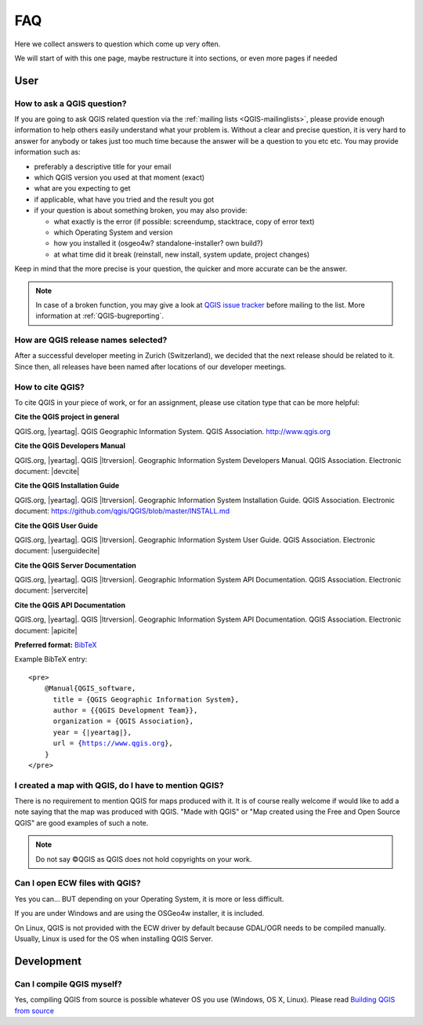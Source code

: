 
====
FAQ
====

Here we collect answers to question which come up very often.

We will start of with this one page, maybe restructure it into sections, or
even more pages if needed


User
====

.. _how-to-ask-a-QGIS-question:

How to ask a QGIS question?
---------------------------

If you are going to ask QGIS related question via the :ref:`mailing lists <QGIS-mailinglists>`,
please provide enough information to help others easily understand what your problem is.
Without a clear and precise question, it is very hard to answer for anybody or
takes just too much time because the answer will be a question to you etc etc.
You may provide information such as:

* preferably a descriptive title for your email
* which QGIS version you used at that moment (exact)
* what are you expecting to get
* if applicable, what have you tried and the result you got
* if your question is about something broken, you may also provide:

  * what exactly is the error (if possible: screendump, stacktrace, copy of error text)
  * which Operating System and version
  * how you installed it (osgeo4w? standalone-installer? own build?)
  * at what time did it break (reinstall, new install, system update, project changes)

Keep in mind that the more precise is your question, the quicker and more
accurate can be the answer.

.. note::
   In case of a broken function, you may give a look at `QGIS issue tracker
   <https://github.com/qgis/QGIS/issues>`_ before
   mailing to the list. More information at :ref:`QGIS-bugreporting`.


How are QGIS release names selected?
------------------------------------

After a successful developer meeting in Zurich (Switzerland), we decided that
the next release should be related to it. Since then, all releases have been named
after locations of our developer meetings. 

How to cite QGIS?
-----------------

To cite QGIS in your piece of work, or for an assignment, please use citation type that can be more helpful:


**Cite the QGIS project in general**


QGIS.org, |yeartag|. QGIS Geographic Information System. QGIS Association. http://www.qgis.org


**Cite the QGIS Developers Manual**


QGIS.org, |yeartag|. QGIS |ltrversion|. Geographic Information System Developers Manual. QGIS Association. 
Electronic document: |devcite|


**Cite the QGIS Installation Guide**


QGIS.org, |yeartag|. QGIS |ltrversion|. Geographic Information System Installation Guide. QGIS Association. 
Electronic document: https://github.com/qgis/QGIS/blob/master/INSTALL.md


**Cite the QGIS User Guide**


QGIS.org, |yeartag|. QGIS |ltrversion|. Geographic Information System User Guide. QGIS Association. 
Electronic document: |userguidecite|

**Cite the QGIS Server Documentation**

QGIS.org, |yeartag|. QGIS |ltrversion|. Geographic Information System API Documentation. QGIS Association. 
Electronic document: |servercite|


**Cite the QGIS API Documentation**


QGIS.org, |yeartag|. QGIS |ltrversion|. Geographic Information System API Documentation. QGIS Association. 
Electronic document: |apicite|





**Preferred format:** `BibTeX <https://en.wikipedia.org/wiki/BibTeX>`_


Example BibTeX entry:

.. parsed-literal::

  <pre>
      @Manual{QGIS_software,
        title = {QGIS Geographic Information System},
        author = {{QGIS Development Team}},
        organization = {QGIS Association},
        year = {|yeartag|},
        url = {https://www.qgis.org},
      }
  </pre>

I created a map with QGIS, do I have to mention QGIS?
-----------------------------------------------------

There is no requirement to mention QGIS for maps produced with it.
It is of course really welcome if would like to add a note saying that the map was produced with QGIS.
"Made with QGIS" or "Map created using the Free and Open Source QGIS" are good examples of such a note.

.. note::
    Do not say ©QGIS as QGIS does not hold copyrights on your work.

Can I open ECW files with QGIS?
-------------------------------

Yes you can... BUT depending on your Operating System, it is more or less difficult.

If you are under Windows and are using the OSGeo4w installer, it is included.

On Linux, QGIS is not provided with the ECW driver by default because GDAL/OGR needs to be compiled manually.
Usually, Linux is used for the OS when installing QGIS Server.

Development
===========

Can I compile QGIS myself?
--------------------------

Yes, compiling QGIS from source is possible whatever OS you use (Windows, OS X,
Linux). Please read `Building QGIS from source
<https://github.com/qgis/QGIS/blob/master/INSTALL.md>`_
